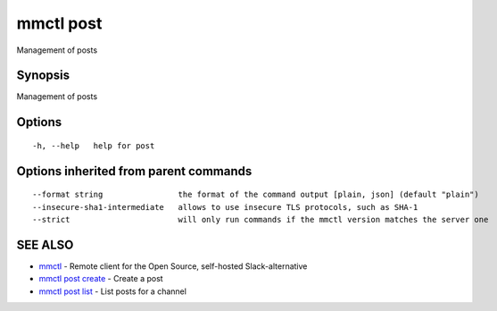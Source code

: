 .. _mmctl_post:

mmctl post
----------

Management of posts

Synopsis
~~~~~~~~


Management of posts

Options
~~~~~~~

::

  -h, --help   help for post

Options inherited from parent commands
~~~~~~~~~~~~~~~~~~~~~~~~~~~~~~~~~~~~~~

::

      --format string                the format of the command output [plain, json] (default "plain")
      --insecure-sha1-intermediate   allows to use insecure TLS protocols, such as SHA-1
      --strict                       will only run commands if the mmctl version matches the server one

SEE ALSO
~~~~~~~~

* `mmctl <mmctl.rst>`_ 	 - Remote client for the Open Source, self-hosted Slack-alternative
* `mmctl post create <mmctl_post_create.rst>`_ 	 - Create a post
* `mmctl post list <mmctl_post_list.rst>`_ 	 - List posts for a channel

